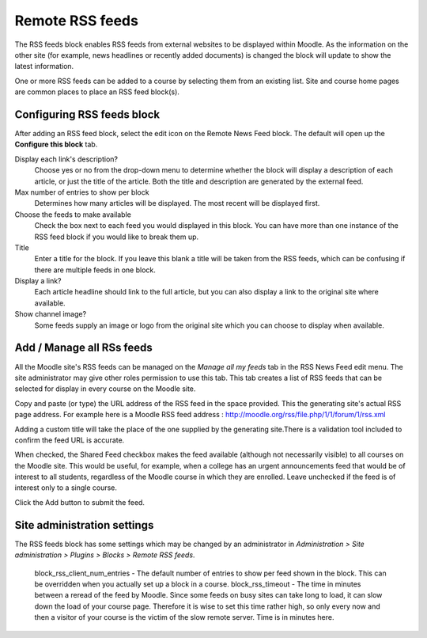 .. _remote_rss_feeds:

Remote RSS feeds
=================
The RSS feeds block enables RSS feeds from external websites to be displayed within Moodle. As the information on the other site (for example, news headlines or recently added documents) is changed the block will update to show the latest information. 

One or more RSS feeds can be added to a course by selecting them from an existing list. Site and course home pages are common places to place an RSS feed block(s). 



Configuring RSS feeds block
-----------------------------
After adding an RSS feed block, select the edit icon on the Remote News Feed block. The default will open up the **Configure this block** tab.

Display each link's description?
    Choose yes or no from the drop-down menu to determine whether the block will display a description of each article, or just the title of the article. Both the title and description are generated by the external feed. 

Max number of entries to show per block
    Determines how many articles will be displayed. The most recent will be displayed first. 

Choose the feeds to make available
    Check the box next to each feed you would displayed in this block. You can have more than one instance of the RSS feed block if you would like to break them up. 

Title
    Enter a title for the block. If you leave this blank a title will be taken from the RSS feeds, which can be confusing if there are multiple feeds in one block. 

Display a link?
    Each article headline should link to the full article, but you can also display a link to the original site where available. 

Show channel image?
    Some feeds supply an image or logo from the original site which you can choose to display when available. 
    
Add / Manage all RSs feeds
----------------------------
All the Moodle site's RSS feeds can be managed on the *Manage all my feeds* tab in the RSS News Feed edit menu. The site administrator may give other roles permission to use this tab. This tab creates a list of RSS feeds that can be selected for display in every course on the Moodle site.

Copy and paste (or type) the URL address of the RSS feed in the space provided. This the generating site's actual RSS page address. For example here is a Moodle RSS feed address : http://moodle.org/rss/file.php/1/1/forum/1/rss.xml

Adding a custom title will take the place of the one supplied by the generating site.There is a validation tool included to confirm the feed URL is accurate.

When checked, the Shared Feed checkbox makes the feed available (although not necessarily visible) to all courses on the Moodle site. This would be useful, for example, when a college has an urgent announcements feed that would be of interest to all students, regardless of the Moodle course in which they are enrolled. Leave unchecked if the feed is of interest only to a single course.

Click the Add button to submit the feed. 

Site administration settings
------------------------------
The RSS feeds block has some settings which may be changed by an administrator in *Administration > Site administration > Plugins > Blocks > Remote RSS feeds*.

    block_rss_client_num_entries - The default number of entries to show per feed shown in the block. This can be overridden when you actually set up a block in a course.
    block_rss_timeout - The time in minutes between a reread of the feed by Moodle. Since some feeds on busy sites can take long to load, it can slow down the load of your course page. Therefore it is wise to set this time rather high, so only every now and then a visitor of your course is the victim of the slow remote server. Time is in minutes here. 





